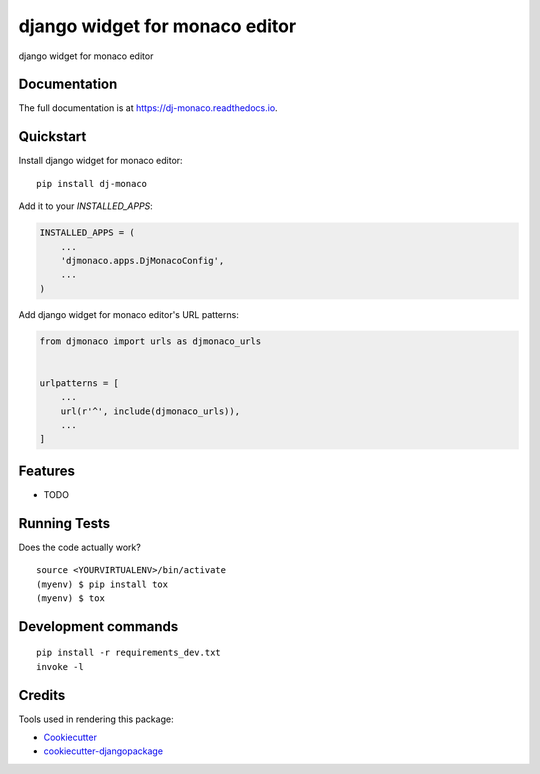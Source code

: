 =============================
django widget for monaco editor
=============================

.. image:: https://badge.fury.io/py/dj-monaco.svg
    :target: https://badge.fury.io/py/dj-monaco

.. image:: https://travis-ci.org/kverdecia/dj-monaco.svg?branch=master
    :target: https://travis-ci.org/kverdecia/dj-monaco

.. image:: https://codecov.io/gh/kverdecia/dj-monaco/branch/master/graph/badge.svg
    :target: https://codecov.io/gh/kverdecia/dj-monaco

django widget for monaco editor

Documentation
-------------

The full documentation is at https://dj-monaco.readthedocs.io.

Quickstart
----------

Install django widget for monaco editor::

    pip install dj-monaco

Add it to your `INSTALLED_APPS`:

.. code-block:: python

    INSTALLED_APPS = (
        ...
        'djmonaco.apps.DjMonacoConfig',
        ...
    )

Add django widget for monaco editor's URL patterns:

.. code-block:: python

    from djmonaco import urls as djmonaco_urls


    urlpatterns = [
        ...
        url(r'^', include(djmonaco_urls)),
        ...
    ]

Features
--------

* TODO

Running Tests
-------------

Does the code actually work?

::

    source <YOURVIRTUALENV>/bin/activate
    (myenv) $ pip install tox
    (myenv) $ tox


Development commands
---------------------

::

    pip install -r requirements_dev.txt
    invoke -l


Credits
-------

Tools used in rendering this package:

*  Cookiecutter_
*  `cookiecutter-djangopackage`_

.. _Cookiecutter: https://github.com/audreyr/cookiecutter
.. _`cookiecutter-djangopackage`: https://github.com/pydanny/cookiecutter-djangopackage
